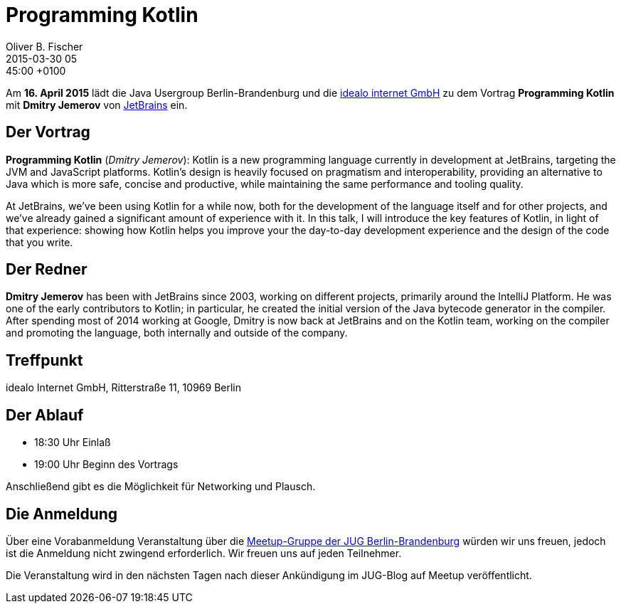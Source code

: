 = Programming Kotlin
Oliver B. Fischer
2015-03-30 05:45:00 +0100
:jbake-event-date: 2015-04-16
:jbake-type: post
:jbake-tags: treffen
:jbake-status: published


Am **16. April 2015** lädt die Java Usergroup Berlin-Brandenburg und die
http://www.idealo.de[idealo internet GmbH]
zu dem Vortrag
**Programming Kotlin**
mit **Dmitry Jemerov**
von http://www.jetbrains.com[JetBrains] ein.

== Der Vortrag

**Programming Kotlin** (_Dmitry Jemerov_):
Kotlin is a new programming language currently in development
at JetBrains, targeting the JVM and JavaScript platforms. Kotlin's
design is heavily focused on pragmatism and interoperability,
providing an alternative to Java which is more safe, concise
and productive, while maintaining the same performance and
tooling quality.

At JetBrains, we've been using Kotlin for a while now,
both for the development of the language itself and for
other projects, and we've already gained a significant amount
of experience with it. In this talk, I will introduce the
key features of Kotlin, in light of that experience: showing
how Kotlin helps you improve your the day-to-day development
experience and the design of the code that you write.


== Der Redner

**Dmitry Jemerov** has been with JetBrains since 2003, working on different
projects, primarily around the IntelliJ Platform. He was one of
the early contributors to Kotlin; in particular, he created the
initial version of the Java bytecode generator in the compiler.
After spending most of 2014 working at Google, Dmitry is now
back at JetBrains and on the Kotlin team, working on the
compiler and promoting the language, both internally
and outside of the company.

== Treffpunkt

idealo Internet GmbH, Ritterstraße 11, 10969 Berlin

== Der Ablauf

- 18:30 Uhr Einlaß
- 19:00 Uhr Beginn des Vortrags

Anschließend gibt es die Möglichkeit für Networking und Plausch.

== Die Anmeldung

Über eine Vorabanmeldung Veranstaltung über die
http://meetup.com/jug-bb/[Meetup-Gruppe
der JUG Berlin-Brandenburg]
würden wir uns freuen, jedoch ist die Anmeldung nicht zwingend
erforderlich. Wir freuen uns auf jeden Teilnehmer.

Die Veranstaltung wird in den nächsten Tagen nach dieser
Ankündigung im JUG-Blog auf Meetup veröffentlicht.

